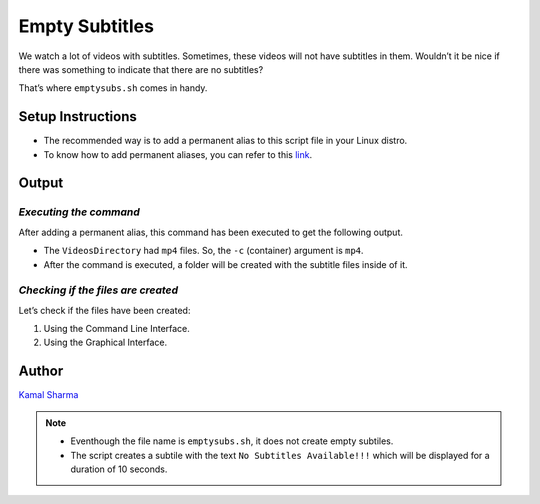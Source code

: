 Empty Subtitles
===============

|checkout|

We watch a lot of videos with subtitles. Sometimes, these videos will
not have subtitles in them. Wouldn’t it be nice if there was something
to indicate that there are no subtitles?

That’s where ``emptysubs.sh`` comes in handy.

Setup Instructions
------------------

-  The recommended way is to add a permanent alias to this script file in your Linux distro.
-  To know how to add permanent aliases, you can refer to this `link <https://www.tecmint.com/create-alias-in-linux/>`__.

Output
------

*Executing the command*
^^^^^^^^^^^^^^^^^^^^^^^

After adding a permanent alias, this command has been executed to get
the following output.

-  The ``VideosDirectory`` had ``mp4`` files. So, the ``-c`` (container) argument is ``mp4``.
-  After the command is executed, a folder will be created with the subtitle files inside of it.

.. image:: https://imgur.com/oEqw8Ry.png
   :alt: Command Execution
   :target: https://imgur.com/oEqw8Ry.png


*Checking if the files are created*
^^^^^^^^^^^^^^^^^^^^^^^^^^^^^^^^^^^

Let’s check if the files have been created:

1. Using the Command Line Interface.
2. Using the Graphical Interface.

.. image:: https://imgur.com/5kBRVpQ.png
   :alt: Checking
   :target: https://imgur.com/5kBRVpQ.png


Author
------

`Kamal Sharma <https://github.com/KamalDGRT>`__

.. note::

   -  Eventhough the file name is ``emptysubs.sh``, it does not create empty subtiles.
   -  The script creates a subtile with the text ``No Subtitles Available!!!`` which will be displayed for a duration of 10 seconds.

.. |checkout| image:: https://forthebadge.com/images/badges/check-it-out.svg
   :target: https://github.com/HarshCasper/Rotten-Scripts/tree/master/Bash/Multiplexing/Empty-Subtitles/

